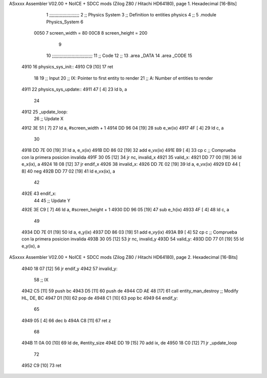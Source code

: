 ASxxxx Assembler V02.00 + NoICE + SDCC mods  (Zilog Z80 / Hitachi HD64180), page 1.
Hexadecimal [16-Bits]



                              1 ;;;;;;;;;;;;;;;;;;;;;;;
                              2 ;; Physics System
                              3 ;;   Definition to entities physics
                              4 ;;
                              5 .module Physics_System
                              6 
                     0050     7 screen_width  = 80
                     00C8     8 screen_height = 200
                              9 
                             10 ;;;;;;;;;;;;;;;;;;;;;;;;;;;;;;;
                             11 ;; Code
                             12 ;;
                             13 .area _DATA
                             14 .area _CODE
                             15 
   4910                      16 physics_sys_init::
   4910 C9            [10]   17     ret
                             18 
                             19 ;; Input
                             20 ;;   IX: Pointer to first entity to render
                             21 ;;    A: Number of entities to render
   4911                      22 physics_sys_update::
   4911 47            [ 4]   23     ld  b, a
                             24 
   4912                      25 _update_loop:
                             26     ;; Update X
   4912 3E 51         [ 7]   27     ld    a, #screen_width + 1
   4914 DD 96 04      [19]   28     sub   e_w(ix)
   4917 4F            [ 4]   29     ld    c, a
                             30 
   4918 DD 7E 00      [19]   31     ld    a, e_x(ix)
   491B DD 86 02      [19]   32     add   e_vx(ix)
   491E B9            [ 4]   33     cp    c             ;; Comprueba con la primera posicion invalida
   491F 30 05         [12]   34     jr   nc, invalid_x
   4921                      35 valid_x:
   4921 DD 77 00      [19]   36     ld   e_x(ix), a
   4924 18 08         [12]   37     jr   endif_x
   4926                      38 invalid_x:
   4926 DD 7E 02      [19]   39     ld   a, e_vx(ix)
   4929 ED 44         [ 8]   40     neg
   492B DD 77 02      [19]   41     ld   e_vx(ix), a
                             42     
   492E                      43 endif_x:
                             44 
                             45     ;; Update Y
   492E 3E C9         [ 7]   46     ld    a, #screen_height + 1
   4930 DD 96 05      [19]   47     sub   e_h(ix)
   4933 4F            [ 4]   48     ld    c, a
                             49 
   4934 DD 7E 01      [19]   50     ld    a, e_y(ix)
   4937 DD 86 03      [19]   51     add   e_vy(ix)
   493A B9            [ 4]   52     cp    c             ;; Comprueba con la primera posicion invalida
   493B 30 05         [12]   53     jr   nc, invalid_y
   493D                      54 valid_y:
   493D DD 77 01      [19]   55     ld   e_y(ix), a
ASxxxx Assembler V02.00 + NoICE + SDCC mods  (Zilog Z80 / Hitachi HD64180), page 2.
Hexadecimal [16-Bits]



   4940 18 07         [12]   56     jr   endif_y
   4942                      57 invalid_y:
                             58     ;; IX
   4942 C5            [11]   59     push bc
   4943 D5            [11]   60     push de
   4944 CD AE 48      [17]   61     call entity_man_destroy  ;; Modify HL, DE, BC
   4947 D1            [10]   62     pop de
   4948 C1            [10]   63     pop bc
   4949                      64 endif_y:
                             65 
   4949 05            [ 4]   66     dec  b
   494A C8            [11]   67     ret  z
                             68 
   494B 11 0A 00      [10]   69     ld  de, #entity_size
   494E DD 19         [15]   70     add ix, de
   4950 18 C0         [12]   71     jr _update_loop
                             72 
   4952 C9            [10]   73     ret
